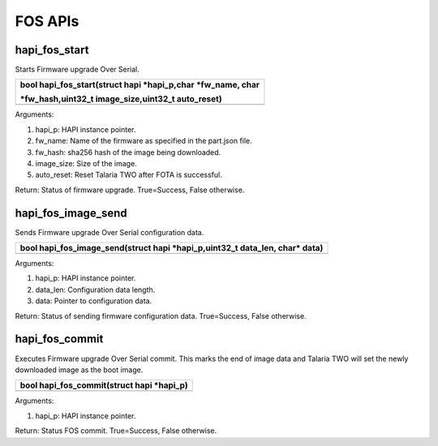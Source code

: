 FOS APIs 
~~~~~~~~~

hapi_fos_start 
^^^^^^^^^^^^^^^

Starts Firmware upgrade Over Serial.

+-----------------------------------------------------------------------+
| bool hapi_fos_start(struct hapi \*hapi_p,char \*fw_name, char         |
|                                                                       |
| \*fw_hash,uint32_t image_size,uint32_t auto_reset)                    |
+=======================================================================+
+-----------------------------------------------------------------------+

Arguments:

1. hapi_p: HAPI instance pointer.

2. fw_name: Name of the firmware as specified in the part.json file.

3. fw_hash: sha256 hash of the image being downloaded.

4. image_size: Size of the image.

5. auto_reset: Reset Talaria TWO after FOTA is successful.

Return: Status of firmware upgrade. True=Success, False otherwise.

hapi_fos_image_send 
^^^^^^^^^^^^^^^^^^^^

Sends Firmware upgrade Over Serial configuration data.

+-----------------------------------------------------------------------+
| bool hapi_fos_image_send(struct hapi \*hapi_p,uint32_t data_len,      |
| char\* data)                                                          |
+=======================================================================+
+-----------------------------------------------------------------------+

Arguments:

1. hapi_p: HAPI instance pointer.

2. data_len: Configuration data length.

3. data: Pointer to configuration data.

Return: Status of sending firmware configuration data. True=Success,
False otherwise.

hapi_fos_commit 
^^^^^^^^^^^^^^^^

Executes Firmware upgrade Over Serial commit. This marks the end of
image data and Talaria TWO will set the newly downloaded image as the
boot image.

+-----------------------------------------------------------------------+
| bool hapi_fos_commit(struct hapi \*hapi_p)                            |
+=======================================================================+
+-----------------------------------------------------------------------+

Arguments:

1. hapi_p: HAPI instance pointer.

Return: Status FOS commit. True=Success, False otherwise.
